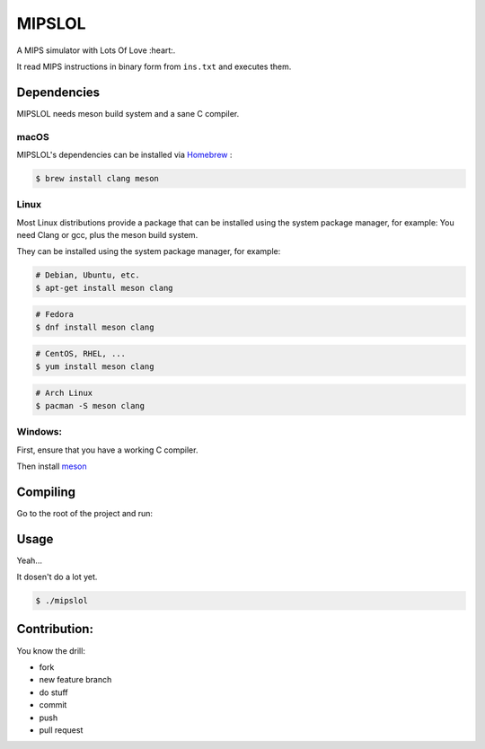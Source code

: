 MIPSLOL
########################################
A MIPS simulator with Lots Of Love :heart:.

It read MIPS instructions in binary form from ``ins.txt`` and executes them.


Dependencies
============

MIPSLOL needs meson build system and a sane C compiler.


macOS
-----

MIPSLOL's dependencies can be installed via `Homebrew <http://brew.sh/>`_
:

.. code-block:: bash

    $ brew install clang meson



Linux
-----

Most Linux distributions provide a package that can be installed using the
system package manager, for example:
You need Clang or gcc, plus the meson build system.

They can be installed using the system package manager, for example:

.. code-block:: bash

    # Debian, Ubuntu, etc.
    $ apt-get install meson clang

.. code-block:: bash

    # Fedora
    $ dnf install meson clang

.. code-block:: bash

    # CentOS, RHEL, ...
    $ yum install meson clang

.. code-block:: bash

    # Arch Linux
    $ pacman -S meson clang



Windows:
--------


First, ensure that you have a working C compiler.

Then install `meson <http://mesonbuild.com/>`_



Compiling
=========

Go to the root of the project and run:

.. code-block:: bash
	$ meson build
	$ cd build/
	$ ninja
	


Usage
=====

Yeah...

It dosen't do a lot yet.


.. code-block:: bash

    $ ./mipslol



Contribution:
============

You know the drill:

* fork
* new feature branch
* do stuff
* commit
* push
* pull request

